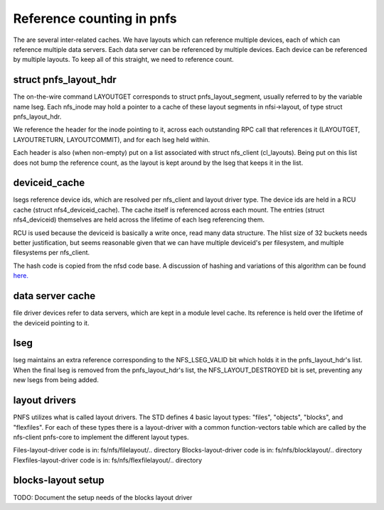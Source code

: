 ==========================
Reference counting in pnfs
==========================

The are several inter-related caches.  We have layouts which can
reference multiple devices, each of which can reference multiple data servers.
Each data server can be referenced by multiple devices.  Each device
can be referenced by multiple layouts. To keep all of this straight,
we need to reference count.


struct pnfs_layout_hdr
======================

The on-the-wire command LAYOUTGET corresponds to struct
pnfs_layout_segment, usually referred to by the variable name lseg.
Each nfs_inode may hold a pointer to a cache of these layout
segments in nfsi->layout, of type struct pnfs_layout_hdr.

We reference the header for the inode pointing to it, across each
outstanding RPC call that references it (LAYOUTGET, LAYOUTRETURN,
LAYOUTCOMMIT), and for each lseg held within.

Each header is also (when non-empty) put on a list associated with
struct nfs_client (cl_layouts).  Being put on this list does not bump
the reference count, as the layout is kept around by the lseg that
keeps it in the list.

deviceid_cache
==============

lsegs reference device ids, which are resolved per nfs_client and
layout driver type.  The device ids are held in a RCU cache (struct
nfs4_deviceid_cache).  The cache itself is referenced across each
mount.  The entries (struct nfs4_deviceid) themselves are held across
the lifetime of each lseg referencing them.

RCU is used because the deviceid is basically a write once, read many
data structure.  The hlist size of 32 buckets needs better
justification, but seems reasonable given that we can have multiple
deviceid's per filesystem, and multiple filesystems per nfs_client.

The hash code is copied from the nfsd code base.  A discussion of
hashing and variations of this algorithm can be found `here.
<http://groups.google.com/group/comp.lang.c/browse_thread/thread/9522965e2b8d3809>`_

data server cache
=================

file driver devices refer to data servers, which are kept in a module
level cache.  Its reference is held over the lifetime of the deviceid
pointing to it.

lseg
====

lseg maintains an extra reference corresponding to the NFS_LSEG_VALID
bit which holds it in the pnfs_layout_hdr's list.  When the final lseg
is removed from the pnfs_layout_hdr's list, the NFS_LAYOUT_DESTROYED
bit is set, preventing any new lsegs from being added.

layout drivers
==============

PNFS utilizes what is called layout drivers. The STD defines 4 basic
layout types: "files", "objects", "blocks", and "flexfiles". For each
of these types there is a layout-driver with a common function-vectors
table which are called by the nfs-client pnfs-core to implement the
different layout types.

Files-layout-driver code is in: fs/nfs/filelayout/.. directory
Blocks-layout-driver code is in: fs/nfs/blocklayout/.. directory
Flexfiles-layout-driver code is in: fs/nfs/flexfilelayout/.. directory

blocks-layout setup
===================

TODO: Document the setup needs of the blocks layout driver
